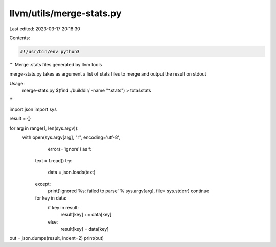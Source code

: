 llvm/utils/merge-stats.py
=========================

Last edited: 2023-03-17 20:18:30

Contents:

.. code-block:: py

    #!/usr/bin/env python3
'''
Merge .stats files generated by llvm tools

merge-stats.py takes as argument a list of stats files to merge
and output the result on stdout

Usage:
  merge-stats.py $(find ./builddir/ -name "*.stats") > total.stats
'''

import json
import sys

result = {}

for arg in range(1, len(sys.argv)):
  with open(sys.argv[arg], "r", encoding='utf-8',
            errors='ignore') as f:
    text = f.read()
    try:
      data = json.loads(text)
    except:
      print('ignored %s: failed to parse' % sys.argv[arg], file= sys.stderr)
      continue
    for key in data:
      if key in result:
        result[key] += data[key]
      else:
        result[key] = data[key]

out = json.dumps(result, indent=2)
print(out)


